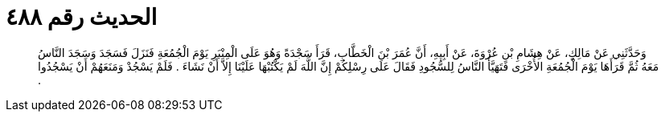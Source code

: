 
= الحديث رقم ٤٨٨

[quote.hadith]
وَحَدَّثَنِي عَنْ مَالِكٍ، عَنْ هِشَامِ بْنِ عُرْوَةَ، عَنْ أَبِيهِ، أَنَّ عُمَرَ بْنَ الْخَطَّابِ، قَرَأَ سَجْدَةً وَهُوَ عَلَى الْمِنْبَرِ يَوْمَ الْجُمُعَةِ فَنَزَلَ فَسَجَدَ وَسَجَدَ النَّاسُ مَعَهُ ثُمَّ قَرَأَهَا يَوْمَ الْجُمُعَةِ الأُخْرَى فَتَهَيَّأَ النَّاسُ لِلسُّجُودِ فَقَالَ عَلَى رِسْلِكُمْ إِنَّ اللَّهَ لَمْ يَكْتُبْهَا عَلَيْنَا إِلاَّ أَنْ نَشَاءَ ‏.‏ فَلَمْ يَسْجُدْ وَمَنَعَهُمْ أَنْ يَسْجُدُوا ‏.‏